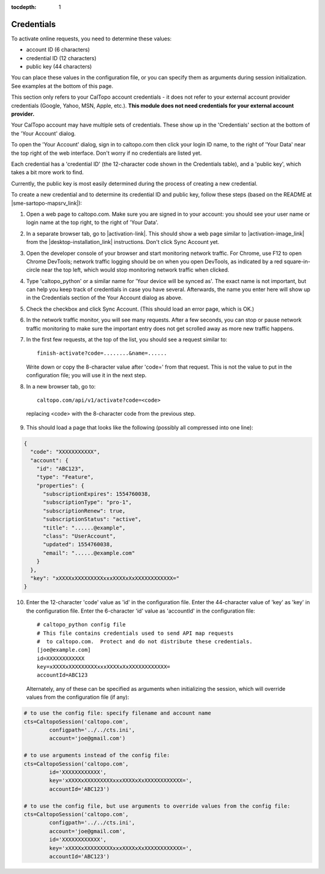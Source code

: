 :tocdepth: 1

Credentials
===========

To activate online requests, you need to determine these values:

- account ID (6 characters)
- credential ID (12 characters)
- public key (44 characters)

You can place these values in the configuration file, or you can specify them as arguments during session initialization.
See examples at the bottom of this page.

This section only refers to your CalTopo account credentials - it does not refer to your external account provider credentials
(Google, Yahoo, MSN, Apple, etc.).  **This module does not need credentials for your external account provider.**

Your CalTopo account may have multiple sets of credentials.  These show up in the 'Credentials' section at the bottom
of the 'Your Account' dialog.

To open the 'Your Account' dialog, sign in to caltopo.com then click your login ID name, to the right of
'Your Data' near the top right of the web interface.  Don't worry if no credentials are listed yet.

Each credential has a 'credential ID' (the 12-character code shown in the Credentials table),
and a 'public key', which takes a bit more work to find.

Currently, the public key is most easily determined during the process of creating a new credential.

To create a new credential and to determine its credential ID and public key, follow these steps (based on the README at |sme-sartopo-mapsrv_link|):

1. Open a web page to caltopo.com.  Make sure you are signed in to your account:
   you should see your user name or login name at the top right, to the right of 'Your Data'.

2. In a separate browser tab, go to |activation-link|.
   This should show a web page similar to |activation-image_link| from the |desktop-installation_link| instructions.  Don't click Sync Account yet.

3. Open the developer console of your browser and start monitoring network traffic.
   For Chrome, use F12 to open Chrome DevTools; network traffic logging should be on when you open DevTools,
   as indicated by a red square-in-circle near the top left, which would stop monitoring network traffic
   when clicked.

4. Type 'caltopo_python' or a similar name for 'Your device will be synced as'.  The exact name is not important,
   but can help you keep track of credentials in case you have several.  Afterwards, the name you enter here will
   show up in the Credentials section of the Your Account dialog as above.

5. Check the checkbox and click Sync Account.  (This should load an error page, which is OK.)

6. In the network traffic monitor, you will see many requests.  After a few seconds, you can stop or pause
   network traffic monitoring to make sure the important entry does not get scrolled away as more new traffic happens.

7. In the first few requests, at the top of the list, you should see a request similar to::
   
      finish-activate?code=........&name=......

   Write down or copy the 8-character value after 'code=' from that request.  This is not the value to put in the
   configuration file; you will use it in the next step.

8.  In a new browser tab, go to::
   
      caltopo.com/api/v1/activate?code=<code>

   replacing <code> with the 8-character code from the previous step.

9.  This should load a page that looks like the following (possibly all compressed into one line):

.. code-block:: json

 {
   "code": "XXXXXXXXXXX",
   "account": {
     "id": "ABC123",
     "type": "Feature",
     "properties": {
       "subscriptionExpires": 1554760038,
       "subscriptionType": "pro-1",
       "subscriptionRenew": true,
       "subscriptionStatus": "active",
       "title": "......@example",
       "class": "UserAccount",
       "updated": 1554760038,
       "email": "......@example.com"
     }
   },
   "key": "xXXXXxXXXXXXXXXxxxXXXXxXxXXXXXXXXXXXX="
 }

10. Enter the 12-character 'code' value as 'id' in the configuration file.  Enter the 44-character value of 'key'
    as 'key' in the configuration file.  Enter the 6-character 'id' value as 'accountId' in the configuration file::

	# caltopo_python config file
	# This file contains credentials used to send API map requests
	#  to caltopo.com.  Protect and do not distribute these credentials.
	[joe@example.com]
	id=XXXXXXXXXXXX
	key=xXXXXxXXXXXXXXXxxxXXXXxXxXXXXXXXXXXXX=
	accountId=ABC123

   Alternately, any of these can be specified as arguments when initializing the session, which will override values
   from the configuration file (if any):

.. code-block:: python

	# to use the config file: specify filename and account name
	cts=CaltopoSession('caltopo.com',
		configpath='../../cts.ini',
		account='joe@gmail.com')

	# to use arguments instead of the config file:
	cts=CaltopoSession('caltopo.com',
		id='XXXXXXXXXXXX',
		key='xXXXXxXXXXXXXXXxxxXXXXxXxXXXXXXXXXXXX=',
		accountId='ABC123')

	# to use the config file, but use arguments to override values from the config file:
	cts=CaltopoSession('caltopo.com',
		configpath='../../cts.ini',
		account='joe@gmail.com',
		id='XXXXXXXXXXXX',
		key='xXXXXxXXXXXXXXXxxxXXXXxXxXXXXXXXXXXXX=',
		accountId='ABC123')

.. |activation-link| raw:: html

	<a href="https://caltopo.com/app/activate/offline?redirect=localhost" target="_blank">https://caltopo.com/app/activate/offline?redirect=localhost</a>

.. |activation-image_link| raw:: html
	
	<a href="https://training.caltopo.com/user/pages/all_users/12.%20desktop/run-program-5.png" target="_blank">the one used during CalTopo Desktop activation</a>

.. |desktop-installation_link| raw:: html

	<a href="https://training.caltopo.com/all_users/desktop" target="_blank">CalTopo Desktop Installation</a>

.. |sme-sartopo-mapsrv_link| raw:: html

   <a href="https://github.com/elliottshane/sme-sartopo-mapsrv" target="_blank">https://github.com/elliottshane/sme-sartopo-mapsrv</a>